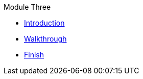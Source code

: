 .Module Three
* xref:intro.adoc[Introduction]
* xref:walkthrough.adoc[Walkthrough]
* xref:finish.adoc[Finish]
